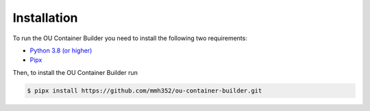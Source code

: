 Installation
============

To run the OU Container Builder you need to install the following two requirements:

* `Python 3.8 (or higher) <https://www.python.org/downloads/>`_
* `Pipx <https://pipxproject.github.io/pipx/>`_

Then, to install the OU Container Builder run

.. sourcecode:: console

    $ pipx install https://github.com/mmh352/ou-container-builder.git
